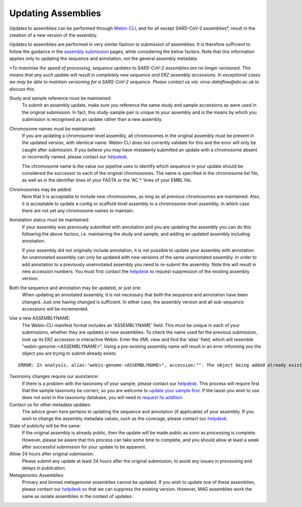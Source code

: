 ===================
Updating Assemblies
===================

Updates to assemblies can be performed through `Webin-CLI <../submit/general-guide/webin-cli.html>`_,  and for all except SARS-CoV-2 assemblies*, result in the
creation of a new version of the assembly.

Updates to assemblies are performed in very similar fashion to submission of assemblies.
It is therefore sufficient to follow the guidance in the `assembly submission <../submit/assembly.html>`_ pages, while
considering the below factors. Note that this information applies only to updating the sequence and annotation, not
the general assembly metadata.  



*\*To maximise the speed of processing, sequence updates to SARS-CoV-2 assemblies are no longer versioned. This means that any such update will result in completely new sequence and ERZ assembly accessions.  
In exceptional cases we may be able to maintain versioning for a SARS-CoV-2 sequence. Please contact us via: virus-dataflow@ebi.ac.uk to discuss this.*


Study and sample reference must be maintained:
  To submit an assembly update, make sure you reference the same study and
  sample accessions as were used in the original submission.
  In fact, this study-sample pair is unique to your assembly and is the means
  by which you submission is recognised as an update rather than a new assembly.

Chromosome names must be maintained:
  If you are updating a chromosome-level assembly, all chromosomes in the
  original assembly must be present in the updated version, with identical
  name. Webin-CLI does not currently validate for this and the error will only
  be caught after submission.
  If you believe you may have mistakenly submitted an update with a chromosome
  absent or incorrectly named, please contact our
  `helpdesk <https://www.ebi.ac.uk/ena/browser/support>`_.

  The chromosome name is the value our pipeline uses to identify which sequence
  in your update should be considered the successor to each of the original
  chromosomes.
  The name is specified in the chromosome list file, as well as in the
  identifier lines of your FASTA or the 'AC * 'lines of your EMBL file.

Chromosomes may be added:
  Note that it is acceptable to include new chromosomes, as long as all
  previous chromosomes are maintained.
  Also, it is acceptable to update a contig or scaffold-level assembly to a
  chromosome-level assembly, in which case there are not yet any chromosome
  names to maintain.

Annotation status must be maintained:
  If your assembly was previously submitted with annotation and you are
  updating the assembly you can do this following the above factors, i.e.
  maintaining the study and sample, and adding an updated assembly including
  annotation.

  If your assembly did not originally include annotation, it is not possible
  to update your assembly with annotation.
  An unannotated assembly can only be updated with new versions of the same
  unannotated assembly.
  In order to add annotation to a previously unannotated assembly you need to
  re-submit the assembly.
  Note this will result in new accession numbers.
  You must first contact the `helpdesk <https://www.ebi.ac.uk/ena/browser/support>`_
  to request suppression of the existing assembly version.

Both the sequence and annotation may be updated, or just one:
  When updating an annotated assembly, it is not necessary that both the
  sequence and annotation have been changed.
  Just one having changed is sufficient.
  In either case, the assembly version and all sub-sequence accessions will be
  incremented.


Use a new ASSEMBLYNAME:
  The Webin-CLI manifest format includes an 'ASSEMBLYNAME' field. This must be
  unique in each of your submissions, whether they are updates or new
  assemblies.
  To check the name used for the previous submission, look up its ERZ accession
  in interactive Webin.
  Enter the XML view and find the 'alias' field, which will resemble
  "webin-genome-<ASSEMBLYNAME>".
  Using a pre-existing assembly name will result in an error informing you the
  object you are trying to submit already exists:

::

    ERROR: In analysis, alias:"webin-genome-<ASSEMBLYNAME>", accession:"". The object being added already exists in the submission account with accession: "ERZxxxxxxx". The submission has failed because of a system error.


Taxonomy changes require our assistance:
  If there is a problem with the taxonomy of your sample, please contact our
  `helpdesk <https://www.ebi.ac.uk/ena/browser/support>`_.
  This process will require first that the sample taxonomy be correct, so you
  are welcome to `update your sample first <metadata/interactive.html>`_.
  If the taxon you wish to use does not exist in the taxonomy database, you
  will need to `request its addition <../faq/taxonomy_requests.html>`_.

Contact us for other metadata updates:
  The advice given here pertains to updating the sequence and annotation (if
  applicable) of your assembly.
  If you wish to change the assembly metadata values, such as the coverage,
  please contact our `helpdesk <https://www.ebi.ac.uk/ena/browser/support>`_.

State of publicity will be the same:
  If the original assembly is already public, then the update will be made
  public as soon as processing is complete.
  However, please be aware that this process can take some time to complete,
  and you should allow at least a week after successful submission for your
  update to be apparent.

Allow 24 hours after original submission:
 Please submit any update at least 24 hours after the original submission, to avoid any issues in processing and delays in publication.

Metagenomic Assemblies:
  Primary and binned metagenome assemblies cannot be updated.
  If you wish to update one of these assemblies, please contact our
  `helpdesk <https://www.ebi.ac.uk/ena/browser/support>`_ so that we can
  suppress the existing version.
  However, MAG assemblies work the same as isolate assemblies in the context of updates.

